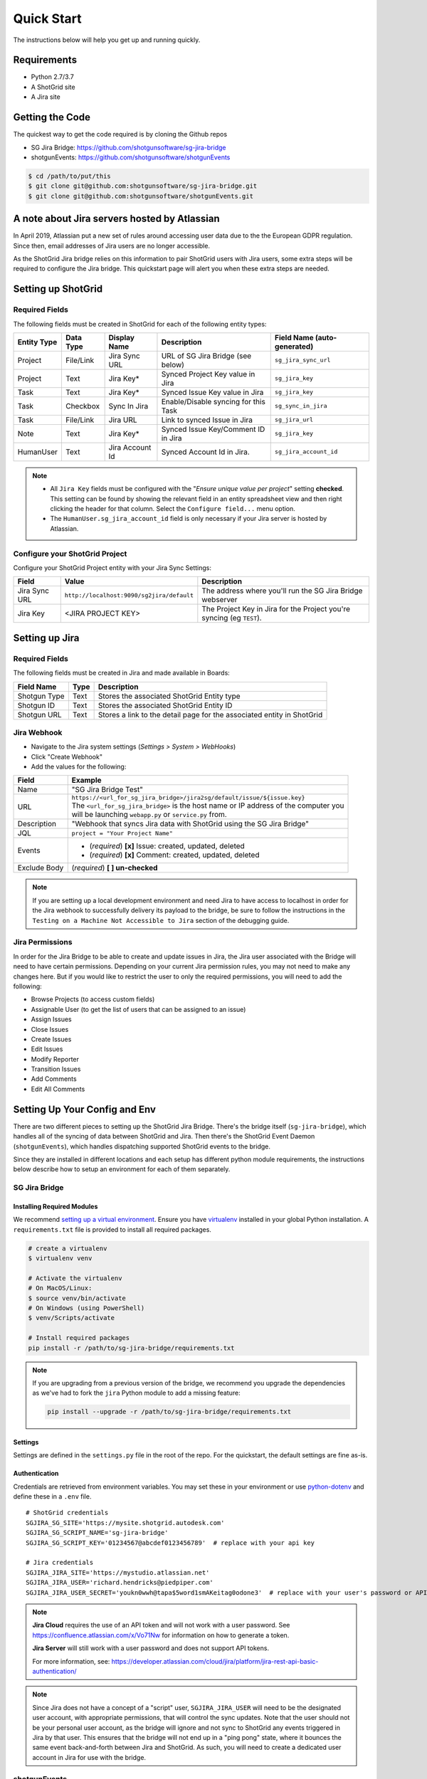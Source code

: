 .. _quickstart:


Quick Start
###########
The instructions below will help you get up and running quickly.

Requirements
************
- Python 2.7/3.7
- A ShotGrid site
- A Jira site


Getting the Code
****************
The quickest way to get the code required is by cloning the Github repos

- SG Jira Bridge: https://github.com/shotgunsoftware/sg-jira-bridge
- shotgunEvents: https://github.com/shotgunsoftware/shotgunEvents

.. code-block:: bash

    $ cd /path/to/put/this
    $ git clone git@github.com:shotgunsoftware/sg-jira-bridge.git
    $ git clone git@github.com:shotgunsoftware/shotgunEvents.git


A note about Jira servers hosted by Atlassian
*********************************************

In April 2019, Atlassian put a new set of rules around accessing user data
due to the the European GDPR regulation. Since then, email addresses of Jira
users are no longer accessible.

As the ShotGrid Jira bridge relies on this information to pair ShotGrid users
with Jira users, some extra steps will be required to configure the Jira
bridge. This quickstart page will alert you when these extra steps are needed.


Setting up ShotGrid
*******************
Required Fields
===============
The following fields must be created in ShotGrid for each of the
following entity types:

===========  =========  ================  ====================================  ======================
Entity Type  Data Type  Display Name      Description                           Field Name (auto-generated)
===========  =========  ================  ====================================  ======================
Project      File/Link  Jira Sync URL     URL of SG Jira Bridge (see below)     ``sg_jira_sync_url``
Project      Text       Jira Key*         Synced Project Key value in Jira      ``sg_jira_key``
Task         Text       Jira Key*         Synced Issue Key value in Jira        ``sg_jira_key``
Task         Checkbox   Sync In Jira      Enable/Disable syncing for this Task  ``sg_sync_in_jira``
Task         File/Link  Jira URL          Link to synced Issue in Jira          ``sg_jira_url``
Note         Text       Jira Key*         Synced Issue Key/Comment ID in Jira   ``sg_jira_key``
HumanUser    Text       Jira Account Id   Synced Account Id in Jira.            ``sg_jira_account_id``
===========  =========  ================  ====================================  ======================

.. note::
    - All ``Jira Key`` fields must be configured with the "*Ensure unique
      value per project*" setting **checked**. This setting can be found by
      showing the relevant field in an entity spreadsheet view and then
      right clicking the header for that column. Select the ``Configure field...``
      menu option.
    - The ``HumanUser.sg_jira_account_id`` field is only necessary if your
      Jira server is hosted by Atlassian.


Configure your ShotGrid Project
===============================
Configure your ShotGrid Project entity with your Jira Sync Settings:

+--------------+------------------------------------------+-----------------------------------------+
| Field        | Value                                    | Description                             |
+==============+==========================================+=========================================+
| Jira Sync URL| ``http://localhost:9090/sg2jira/default``| The address where you'll run the SG     |
|              |                                          | Jira Bridge webserver                   |
+--------------+------------------------------------------+-----------------------------------------+
| Jira Key     | <JIRA PROJECT KEY>                       | The Project Key in Jira for the Project |
|              |                                          | you're syncing (eg ``TEST``).           |
+--------------+------------------------------------------+-----------------------------------------+



Setting up Jira
***************
Required Fields
===============
The following fields must be created in Jira and made available in Boards:

+--------------+------+-----------------------------------------------------------------------+
| Field Name   | Type | Description                                                           |
+==============+======+=======================================================================+
| Shotgun Type | Text | Stores the associated ShotGrid Entity type                            |
+--------------+------+-----------------------------------------------------------------------+
| Shotgun ID   | Text | Stores the associated ShotGrid Entity ID                              |
+--------------+------+-----------------------------------------------------------------------+
| Shotgun URL  | Text | Stores a link to the detail page for the associated entity in ShotGrid|
+--------------+------+-----------------------------------------------------------------------+

Jira Webhook
============

- Navigate to the Jira system settings (*Settings > System > WebHooks*)
- Click "Create Webhook"
- Add the values for the following:

+--------------+-----------------------------------------------------------------------------------------+
| Field        | Example                                                                                 |
+==============+=========================================================================================+
| Name         | "SG Jira Bridge Test"                                                                   |
+--------------+-----------------------------------------------------------------------------------------+
| URL          | | ``https://<url_for_sg_jira_bridge>/jira2sg/default/issue/${issue.key}``               |
|              | | The ``<url_for_sg_jira_bridge>`` is the host name or IP address of the computer you   |
|              | | will be launching ``webapp.py`` or ``service.py`` from.                               |
+--------------+-----------------------------------------------------------------------------------------+
| Description  | "Webhook that syncs Jira data with ShotGrid using the SG Jira Bridge"                   |
+--------------+-----------------------------------------------------------------------------------------+
| JQL          | ``project = "Your Project Name"``                                                       |
+--------------+-----------------------------------------------------------------------------------------+
| Events       | - (`required`) **[x]** Issue: created, updated, deleted                                 |
|              | - (`required`) **[x]** Comment: created, updated, deleted                               |
+--------------+-----------------------------------------------------------------------------------------+
| Exclude Body | (`required`) **[ ] un-checked**                                                         |
+--------------+-----------------------------------------------------------------------------------------+

.. note::
    If you are setting up a local development environment and need Jira to have access to localhost
    in order for the Jira webhook to successfully delivery its payload to the bridge, be sure to
    follow the instructions in the ``Testing on a Machine Not Accessible to Jira`` section of the
    debugging guide.

Jira Permissions
================
In order for the Jira Bridge to be able to create and update issues in Jira, the Jira user associated with the Bridge
will need to have certain permissions. Depending on your current Jira permission rules, you may not need to make
any changes here. But if you would like to restrict the user to only the required permissions, you will need to add
the following:

* Browse Projects (to access custom fields)
* Assignable User (to get the list of users that can be assigned to an issue)
* Assign Issues
* Close Issues
* Create Issues
* Edit Issues
* Modify Reporter
* Transition Issues
* Add Comments
* Edit All Comments

Setting Up Your Config and Env
******************************

There are two different pieces to setting up the ShotGrid Jira Bridge. There's the bridge itself
(``sg-jira-bridge``), which handles all of the syncing of data between ShotGrid and Jira. Then
there's the ShotGrid Event Daemon (``shotgunEvents``), which handles dispatching supported ShotGrid
events to the bridge.

Since they are installed in different locations and each setup has different python module
requirements, the instructions below describe how to setup an environment for each of them
separately.

SG Jira Bridge
==============
Installing Required Modules
---------------------------
We recommend `setting up a virtual environment <https://docs.python-guide.org/dev/virtualenvs/>`_.
Ensure you have `virtualenv <https://pypi.org/project/virtualenv/>`_ installed in your global Python installation.
A ``requirements.txt`` file is provided to install all required packages.

.. code-block:: bash

    # create a virtualenv
    $ virtualenv venv

    # Activate the virtualenv
    # On MacOS/Linux:
    $ source venv/bin/activate
    # On Windows (using PowerShell)
    $ venv/Scripts/activate

    # Install required packages
    pip install -r /path/to/sg-jira-bridge/requirements.txt

.. note::
    If you are upgrading from a previous version of the bridge, we recommend you upgrade the dependencies
    as we've had to fork the ``jira`` Python module to add a missing feature:

    .. code-block:: bash

        pip install --upgrade -r /path/to/sg-jira-bridge/requirements.txt


Settings
--------
Settings are defined in the ``settings.py`` file in the root of the repo. For the quickstart,
the default settings are fine as-is.

Authentication
--------------
Credentials are retrieved from environment variables. You may set these in your
environment or use `python-dotenv <https://pypi.org/project/python-dotenv>`_
and define these in a ``.env`` file.

::

    # ShotGrid credentials
    SGJIRA_SG_SITE='https://mysite.shotgrid.autodesk.com'
    SGJIRA_SG_SCRIPT_NAME='sg-jira-bridge'
    SGJIRA_SG_SCRIPT_KEY='01234567@abcdef0123456789'  # replace with your api key

    # Jira credentials
    SGJIRA_JIRA_SITE='https://mystudio.atlassian.net'
    SGJIRA_JIRA_USER='richard.hendricks@piedpiper.com'
    SGJIRA_JIRA_USER_SECRET='youkn0wwh@tapa$5word1smAKeitag0odone3'  # replace with your user's password or API key

.. note::

    **Jira Cloud** requires the use of an API token and will not work with
    a user password. See https://confluence.atlassian.com/x/Vo71Nw for information
    on how to generate a token.

    **Jira Server** will still work with a user password and does not support
    API tokens.

    For more information, see: https://developer.atlassian.com/cloud/jira/platform/jira-rest-api-basic-authentication/

.. note::

    Since Jira does not have a concept of a "script" user, ``SGJIRA_JIRA_USER``
    will need to be the designated user account, with appropriate
    permissions, that will control the sync updates. Note that the user should
    not be your personal user account, as the bridge will ignore and not sync
    to ShotGrid any events triggered in Jira by that user. This ensures that
    the bridge will not end up in a "ping pong" state, where it bounces the
    same event back-and-forth between Jira and ShotGrid. As such, you will need
    to create a dedicated user account in Jira for use with the bridge.


shotgunEvents
=============
Details for configuring the ShotGrid Event Daemon are available on the
`shotgunEvents wiki <https://github.com/shotgunsoftware/shotgunEvents/wiki>`_

Installing Required Modules
---------------------------
We recommend `setting up a virtual environment <https://docs.python-guide.org/dev/virtualenvs/>`_.
Ensure you have `virtualenv <https://pypi.org/project/virtualenv/>`_ installed in your global Python installation.

.. code-block:: bash

    # create a virtualenv
    $ virtualenv venv

    # Activate the virtualenv
    # On MacOS/Linux:
    $ source venv/bin/activate
    # On Windows (using PowerShell)
    $ venv/Scripts/activate

    # Install required packages for the trigger.
    # Note: This requirements.txt is in the "sg-jira-bridge/triggers"
    #       subdirectory, NOT in the root of the project.
    pip install -r /path/to/sg-jira-bridge/triggers/requirements.txt

Enable the SG Jira Trigger
--------------------------
Add the path to the SG Jira Bridge ``sg_jira_event_trigger.py`` file to the
shotgunEvents conf file::

    ...
    [plugins]
    # Plugin related settings

    # A comma delimited list of paths where the framework should look for plugins to
    # load.
    paths: /path/to/sg_jira_bridge/triggers, /path/to/any/other/shotgunEvents/plugins
    ...

Authentication
--------------
The trigger uses the following environment variables to retrieve ShotGrid
credentials::

    # sg_jira_event_trigger.py credentials
    SGDAEMON_SGJIRA_NAME='sg_jira_event_trigger'
    SGDAEMON_SGJIRA_KEY='01234567@abcdef0123456789'  # replace with your api key

.. note::

    The trigger uses it's own authentication to ShotGrid, independent of the
    auth used in the SG Jira Bridge Server and the main shotgunEvents settings.
    We highly recommend you add an additional Script User in ShotGrid solely
    for this trigger.

.. note::
    If you are using sg-jira-bridge v0.2.2 or later, these environment variables can also be defined in the ``.env``
    file from the SG Jira Bridge section


Define a Mapping Between Jira and ShotGrid Status Names
-------------------------------------------------------
The bridge needs to know how to map a status in ShotGrid to a status in Jira and vice versa. Your status names likely
differ from the default ones. Make sure the values in
`TaskIssueHandler._sg_jira_status_mapping <https://github.com/shotgunsoftware/sg-jira-bridge/blob/725f63c19b45529f2507c530c7923cb4d55459e1/sg_jira/handlers/task_issue_handler.py#L47/>`_
match the names used in your workflow::

    return {
        "wtg": "Backlog",
        "rdy": "Selected For Development",
        "ip": "In Progress",
    }

Starting Everything Up
**********************

Match ShotGrid users with Jira users (for Jira servers hosted by Atlassian only)
================================================================================

.. code-block:: bash

    $ python update_shotgun_users.py --settings <path to your settings.py> --project <id of your project>

.. note::
    For every user found in ShotGrid, the script will search for a Jira user with
    the same email address. If you have multiple users in ShotGrid with
    the same email address, only the first one, i.e. the one with the lowest id,
    will be associated with a Jira account.

    If you wish to change the ShotGrid user associated with a Jira account, e.g. the
    script associated the first ShotGrid user with an account when you actually wanted
    the second one, you can take the account id from the ``HumanUser.sg_jira_account_id``
    field from one user and copy it to another user and then clear the original user's
    account id.

    If new users are added to Jira and ShotGrid, run this script again and the new user
    accounts will be paired. Existing pairings will be left as they were.

.. note::
    Due to Jira API restrictions, we can only search for email addresses of users
    that can be assigned on issues for a given Jira project. If all
    your Jira users can access any Jira project, the value for the ``--project``
    argument can be any project id. If you have restrictions, you will need to
    run this script once per project so that all your Jira users can be discovered
    and paired with a ShotGrid user.

Start SG Jira Bridge
====================
.. code-block:: bash

    $ python webapp.py --settings <path to your settings.py> --port 9090


Start shotgunEvents
===================

.. code-block:: bash

    $ ./shotgunEventDaemon.py foreground

.. note::

    This starts the event daemon in foreground mode, logging everything to the
    terminal which is helpful for testing. When running in production, you'll
    start it with ``./shotgunEventDaemon.py start``

Testing It Out
**************
Once everything is running you're ready to test it!

- Create an Asset in ShotGrid with a TaskTemplate appied.
- Toggle the **Sync In Jira** checkbox ``on`` for one of the Tasks.
- Navigate to your Jira site to see the Issue created for that Task.
- Change the status in Jira to see the status change in ShotGrid.

If things don't seem to be working, check the output from SG Jira Bridge and
shotgunEvents in your terminal window for log messages.

.. note::
    For any synced entity, ShotGrid stores the associated Jira key in the
    ``sg_jira_key`` field which will update automatically when you initially
    sync the Task. Jira stores the associated ShotGrid Entity type and ID in
    the **Shotgun Type** and **Shotgun ID** fields as well as a link to the
    entity in ShotGrid in the **Shotgun URL** field. This is a good indicator
    that things are working correctly.
